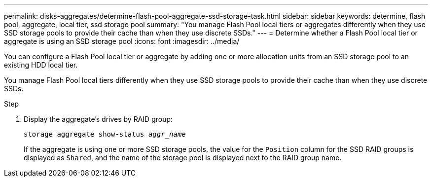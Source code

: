 ---
permalink: disks-aggregates/determine-flash-pool-aggregate-ssd-storage-task.html
sidebar: sidebar
keywords: determine, flash pool, aggregate, local tier, ssd storage pool
summary: "You manage Flash Pool local tiers or aggregates differently when they use SSD storage pools to provide their cache than when they use discrete SSDs."
---
= Determine whether a Flash Pool local tier or aggregate is using an SSD storage pool
:icons: font
:imagesdir: ../media/

[.lead]
You can configure a Flash Pool local tier or aggregate by adding one or more allocation units from an SSD storage pool to an existing HDD local tier.

You manage Flash Pool local tiers differently when they use SSD storage pools to provide their cache than when they use discrete SSDs.

.Step

. Display the aggregate's drives by RAID group:
+
`storage aggregate show-status _aggr_name_`
+
If the aggregate is using one or more SSD storage pools, the value for the `Position` column for the SSD RAID groups is displayed as `Shared`, and the name of the storage pool is displayed next to the RAID group name.

// 2025-Mar-3, ONTAPDOC-2850
// BURT 1485072, 08-30-2022
